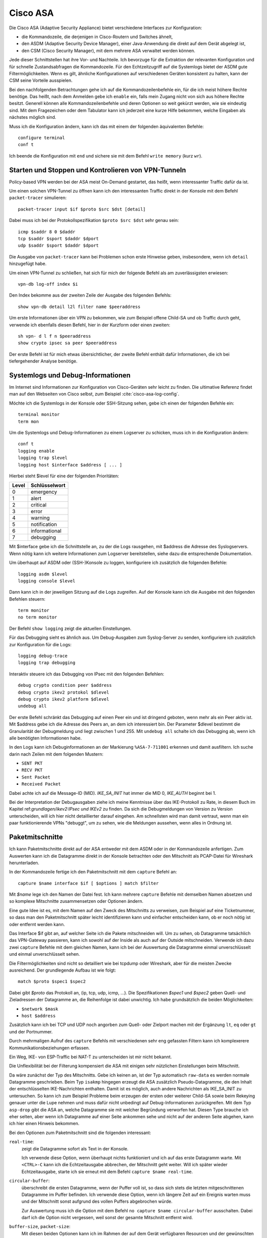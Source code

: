 
Cisco ASA
=========

Die Cisco ASA (Adaptive Security Appliance) bietet verschiedene Interfaces
zur Konfiguration:

* die Kommandozeile, die derjenigen in Cisco-Routern und Switches
  ähnelt,

* den ASDM (Adaptive Security Device Manager), einer Java-Anwendung die
  direkt auf dem Gerät abgelegt ist,

* den CSM (Cisco Security Manager), mit dem mehrere ASA verwaltet werden
  können.

Jede dieser Schnittstellen hat ihre Vor- und Nachteile.
Ich bevorzuge für die Extraktion der relevanten Konfiguration und für
schnelle Zustandsabfragen die Kommandozeile.
Für den Echtzeitzugriff auf die Systemlogs bietet der ASDM gute
Filtermöglichkeiten.
Wenn es gilt, ähnliche Konfigurationen auf verschiedenen Geräten
konsistent zu halten, kann der CSM seine Vorteile ausspielen.

Bei den nachfolgenden Betrachtungen gehe ich auf die
Kommandozeilenbefehle ein, für die ich meist höhere Rechte benötige.
Das heißt, nach dem Anmelden gebe ich ``enable`` ein, falls mein Zugang
nicht von sich aus höhere Rechte besitzt.
Generell können alle Kommandozeilenbefehle und deren Optionen so weit
gekürzt werden, wie sie eindeutig sind. Mit dem Fragezeichen oder dem
Tabulator kann ich jederzeit eine kurze Hilfe bekommen, welche Eingaben
als nächstes möglich sind.

Muss ich die Konfiguration ändern, kann ich das mit einem der folgenden
äquivalenten Befehle::

  configure terminal
  conf t

Ich beende die Konfiguration mit ``end`` und sichere sie mit dem Befehl
``write memory`` (kurz ``wr``).

Starten und Stoppen und Kontrolieren von VPN-Tunneln
----------------------------------------------------

Policy-based VPN werden bei der ASA meist On-Demand gestartet, das
heißt, wenn interessanter Traffic dafür da ist.

Um einen solchen VPN-Tunnel zu öffnen kann ich den interessanten Traffic
direkt in der Konsole mit dem Befehl ``packet-tracer`` simulieren::

  packet-tracer input $if $proto $src $dst [detail]

Dabei muss ich bei der Protokollspezifikation ``$proto $src $dst``
sehr genau sein::

  icmp $saddr 8 0 $daddr
  tcp $saddr $sport $daddr $dport
  udp $saddr $sport $daddr $dport

Die Ausgabe von ``packet-tracer`` kann bei Problemen schon erste
Hinweise geben, insbesondere, wenn ich ``detail`` hinzugefügt habe.

Um einen VPN-Tunnel zu schließen, hat sich für mich der folgende Befehl
als am zuverlässigsten erwiesen::

  vpn-db log-off index $i

Den Index bekomme aus der zweiten Zeile der Ausgabe des folgenden
Befehls::

  show vpn-db detail l2l filter name $peeraddress

Um erste Informationen über ein VPN zu bekommen, wie zum Beispiel offene
Child-SA und ob Traffic durch geht, verwende ich ebenfalls diesen
Befehl, hier in der Kurzform oder einen zweiten::

  sh vpn- d l f n $peeraddress
  show crypto ipsec sa peer $peeraddress

Der erste Befehl ist für mich etwas übersichtlicher, der zweite Befehl
enthält dafür Informationen, die ich bei tiefergehender Analyse
benötige.

Systemlogs und Debug-Informationen
----------------------------------

Im Internet sind Informationen zur Konfiguration von Cisco-Geräten sehr
leicht zu finden.
Die ultimative Referenz findet man auf den Webseiten von Cisco selbst,
zum Beispiel :cite:`cisco-asa-log-config`.

Möchte ich die Systemlogs in der Konsole oder SSH-Sitzung sehen, gebe
ich einen der folgenden Befehle ein::

   terminal monitor
   term mon

Um die Systemlogs und Debug-Informationen zu einem Logserver zu
schicken, muss ich in die Konfiguration ändern::

   conf t
   logging enable
   logging trap $level
   logging host $interface $address [ ... ]

Hierbei steht $level für eine der folgenden Prioritäten:

===== =============
Level Schlüsselwort
===== =============
  0   emergency
  1   alert
  2   critical
  3   error
  4   warning
  5   notification
  6   informational
  7   debugging
===== =============

Mit $interface gebe ich die Schnittstelle an, zu der die Logs rausgehen,
mit $address die Adresse des Syslogservers.
Wenn nötig kann ich weitere Informationen zum Logserver bereitstellen,
siehe dazu die entsprechende Dokumentation.

Um überhaupt auf ASDM oder (SSH-)Konsole zu loggen, konfiguriere ich
zusätzlich die folgenden Befehle::

  logging asdm $level
  logging console $level

Dann kann ich in der jeweiligen Sitzung auf die Logs zugreifen.
Auf der Konsole kann ich die Ausgabe mit den folgenden Befehlen
steuern::

  term monitor
  no term monitor

Der Befehl ``show logging`` zeigt die aktuellen Einstellungen.

Für das Debugging sieht es ähnlich aus.
Um Debug-Ausgaben zum Syslog-Server zu senden, konfiguriere ich
zusätzlich zur Konfiguration für die Logs::

  logging debug-trace
  logging trap debugging

Interaktiv steuere ich das Debugging von IPsec mit den folgenden
Befehlen::

  debug crypto condition peer $address
  debug crypto ikev2 protokol $dlevel
  debug crypto ikev2 platform $dlevel
  undebug all

Der erste Befehl schränkt das Debugging auf einen Peer ein und ist
dringend geboten, wenn mehr als ein Peer aktiv ist.
Mit $address gebe ich die Adresse des Peers an, an dem ich interessiert
bin.
Der Parameter $dlevel bestimmt die Granularität der Debugmeldung und
liegt zwischen 1 und 255.
Mit ``undebug all`` schalte ich das Debugging ab, wenn ich alle
benötigten Informationen habe.

In den Logs kann ich Debuginformationen an der Markierung
``%ASA-7-711001`` erkennen und damit ausfiltern.
Ich suche darin nach Zeilen mit dem folgenden Mustern:

* ``SENT PKT``
* ``RECV PKT``
* ``Sent Packet``
* ``Received Packet``

Dabei achte ich auf die Message-ID (MID).
*IKE_SA_INIT* hat immer die MID 0, *IKE_AUTH* beginnt bei 1.

Bei der Interpretation der Debugausgaben ziehe ich meine Kenntnisse über
das IKE-Protokoll zu Rate, in diesem Buch im Kapitel
ref:`grundlagen/ikev2:IPsec und IKEv2` zu finden.
Da sich die Debugmeldungen von Version zu Version unterscheiden, will
ich hier nicht detaillierter darauf eingehen.
Am schnellsten wird man damit vertraut, wenn man ein paar
funktionierende VPNs "debuggt", um zu sehen, wie die Meldungen aussehen,
wenn alles in Ordnung ist.

Paketmitschnitte
----------------

Ich kann Paketmitschnitte direkt auf der ASA entweder mit dem ASDM oder
in der Kommandozeile anfertigen.
Zum Auswerten kann ich die Datagramme direkt in der Konsole betrachten
oder den Mitschnitt als PCAP-Datei für Wireshark herunterladen.

In der Kommandozeile fertige ich den Paketmitschnitt mit dem ``capture``
Befehl an::

  capture $name interface $if [ $options ] match $filter

Mit *$name* lege ich den Namen der Datei fest.
Ich kann mehrere ``capture`` Befehle mit demselben Namen absetzen und so
komplexe Mitschnitte zusammensetzen oder Optionen ändern.

Eine gute Idee ist es, mit dem Namen auf den Zweck des Mitschnitts zu
verweisen, zum Beispiel auf eine Ticketnummer, so dass man den
Paketmitschnitt später leicht identifizieren kann und einfacher
entscheiden kann, ob er noch nötig ist oder entfernt werden kann.

Das Interface $if gibt an, auf welcher Seite ich die Pakete mitschneiden
will.
Um zu sehen, ob Datagramme tatsächlich das VPN-Gateway passieren, kann
ich sowohl auf der Inside als auch auf der Outside mitschneiden.
Verwende ich dazu zwei ``capture`` Befehle mit dem gleichen Namen, kann
ich bei der Auswertung die Datagramme einmal unverschlüsselt und einmal
unverschlüsselt sehen.

Die Filtermöglichkeiten sind nicht so detailliert wie bei tcpdump oder
Wireshark, aber für die meisten Zwecke ausreichend.
Der grundlegende Aufbau ist wie folgt::

  match $proto $spec1 $spec2

Dabei gibt *$proto* das Protokoll an, (ip, tcp, udp, icmp, ...).
Die Spezifikationen *$spec1* und *$spec2* geben Quell- und Zieladressen
der Datagramme an, die Reihenfolge ist dabei unwichtig.
Ich habe grundsätzlich die beiden Möglichkeiten:

* ``$network $mask``
* ``host $address``

Zusätzlich kann ich bei TCP und UDP noch angorben zum Quell- oder
Zielport machen mit der Ergänzung ``lt``, ``eq`` oder ``gt`` und der
Portnummer.

Durch mehrmaligen Aufruf des ``capture`` Befehls mit verschiedenen sehr
eng gefassten Filtern kann ich komplexerere Kommunikationsbeziehungen
erfassen.

Ein Weg, IKE- von ESP-Traffic bei NAT-T zu unterscheiden ist mir nicht
bekannt.

Die Unflexibilität bei der Filterung kompensiert die ASA mit einigen
sehr nützlichen Einstellungen beim Mitschnitt.

Da wäre zunächst der Typ des Mitschnitts.
Gebe ich keinen an, ist der Typ automatisch ``raw-data`` es werden normale
Datagramme geschrieben.
Beim Typ ``isakmp`` hingegen erzeugt die ASA zusätzlich
Pseudo-Datagramme, die den Inhalt der entschlüsselten IKE-Nachrichten
enthalten.
Damit ist es möglich, auch andere Nachrichten als IKE_SA_INIT zu
untersuchen.
So kann ich zum Beispiel Probleme beim erzeugen der ersten oder weiterer
Child-SA sowie beim Rekeying genauer unter die Lupe nehmen und muss
dafür nicht unbedingt auf Debug-Informationen zurückgreifen.
Mit dem Typ ``asp-drop`` gibt die ASA an, welche Datagramme sie mit
welcher Begründung verworfen hat.
Diesen Type brauche ich eher selten, aber wenn ich Datagramme auf einer
Seite ankommen sehe und nicht auf der anderen Seite abgehen, kann ich
hier einen Hinweis bekommen.

Bei den Optionen zum Paketmitschnitt sind die folgenden interessant:

``real-time``:
  zeigt die Datagramme sofort als Text in der Konsole.

  Ich verwende diese Option, wenn überhaupt nichts funktioniert und ich
  auf das erste Datagramm warte.
  Mit ``<CTRL>-C`` kann ich die Echtzeitausgabe abbrechen, der
  Mitschnitt geht weiter.
  Will ich später wieder Echtzeitausgabe, starte ich sie erneut mit dem
  Befehl ``capture $name real-time``.

``circular-buffer``:
  überschreibt die ersten Datagramme, wenn der Puffer voll ist, so dass
  sich stets die letzten mitgeschnittenen Datagramme im Puffer befinden.
  Ich verwende diese Option, wenn ich längere Zeit auf ein Ereignis
  warten muss und der Mitschnitt sonst aufgrund des vollen Puffers
  abgebrochen würde.

  Zur Auswertung muss ich die Option mit dem Befehl ``no capture $name
  circular-buffer`` ausschalten.
  Dabei darf ich die Option nicht vergessen, weil sonst der gesamte
  Mitschnitt entfernt wird.

.. todo:: Optionen kontrollieren!

``buffer-size``, ``packet-size``:
  Mit diesen beiden Optionen kann ich im Rahmen der auf dem Gerät
  verfügbaren Resourcen und der gewünschten Details experimentieren,
  wenn ich sehr viele Datagramme mitschneiden muss.

Zur Auswertung kann ich den Befehl ``show capture $name`` verwenden.
Auch hier habe ich etliche Optionen, die mir die Analyse erleichtern.

``dump``:
  zeigt das komplette Datagramm als Hexdump an.

``detail``:
  zeigt etwas mehr Details an, benötigt dafür mindestens zwei Zeilen pro
  Datagramm.

  Ich verwende diese Option vor allem, wenn ich an der TTL interessiert
  bin, um traceroute zu erkennen.

``decode``:
  zeigt mir die Details von IKE-Nachrichten an.

  Bei normalen Mitschnitten funktioniert das nur für IKE_SA_INIT, bei
  Typ ``isakmp`` auch für IKE_AUTH, CREATE_CHILD_SA und INFORMATIONAL,
  so dass ich den kompletten Nachrichtenaustausch analysieren kann und
  nicht nur den Anfang.

``packet-number $number``, ``count $count``:
  mit diesen beiden Optionen kann ich gezielt die Datagramme
  untersuchen, die mich interessieren.

Prinzipiell kann ich den Paketmitschnitt auch mit Wireshark analysieren.
Beim ASDM kann ich die PCAP-Datei direkt herunterladen.
Auf der Console kann ich die Datei mit dem Befehl zu einem TFTP-Server
schicken::

  copy /pcap capture:$name tftp

Da ich einmal bei einer ASA weder Zugang zum ASDM hatte, noch ein
geeigneter TFTP-Server in Reichweite war, habe ich ein Skript
geschrieben, dass die Ausgabe von ``show capture $name dump`` in eine
PCAP-Datei für die weitere Analyse umwandeln kann.
Das Skript ist im Perl-Modul File::PCAP enthalten und kann bei
meta::cpan [#mc_File-PCAP]_ gefunden werden.

Konfiguration analysieren
-------------------------

Die Konfiguration kann ich mir mit den folgenden Befehlen als Text
ausgeben lassen::

  show running-config
  show running-config all

Meist reicht der erste Befehl, in hartnäckigen Fällen füge ich das
``all`` an, um auch die Defaultwerte zu bekommen.

Adressumsetzungen sind zwar in der Konfiguration enthalten, aber
insbesondere bei der Verwendung von Objekten mit Namen, die die Adressen
nicht enthalten, untersuche ich NAT lieber mit den folgenden Befehlen::

  show nat $addr
  show nat $addr detail
  show nat translated $addr
  show nat translated $addr detail

Mit der zusätzlichen Option ``detail`` bekomme ich die Adressen hier
auch, wenn die bei der Konfiguration die Objektnamen ungeschickt gewählt
wurden.

Um die Analyse der Konfiguration in der Konsole zu beschleunigen, kann
ich die Ausgaben der ``show`` Befehle mit Filtern begrenzen.
Dazu füge ich an das Ende der Zeile ein Leerzeichen, ein Pipe-Symbol
(``|``) , ein weiteres Leerzeichen und den Filter an.
Auch hier habe ich mehrere Möglichkeiten:

``| include $muster``:
  zeigt nur die Zeilen, die $muster enthalten, an.

``| grep -v $muster``:
  zeigt die Zeilen, die $muster nicht enthalten, an.

``| begin $muster``:
  zeigt die Konfiguration ab der Zeile, die $muster enthält, an.

  Mit ``term pager $lines`` kann ich angeben, wieviel Zeilen ich auf
  einmal angezeigt haben will. Ein Wert von 0 schaltet den Pager ab.

.. todo:: Cisco ASA Befehle kontrollieren

Um aus der Konfiguration alle relevanten Informationen zu einem VPN
zu bekommen, benötige ich die folgenden Befehle::

  sh run [all] | i $cryptomap
  sh run [all] tunnel-group $peeraddress
  sh run | i $acl
  sh run [all] | b ikev2 ipsec-proposal $proposal
  sh run [all] | b ikev2 policy
  sh nat $adress detail

Der erste Befehl zeigt einige Informationen die direkt die Child-SA
betreffen an und verweist auf weitere Informationen.

Der zweite Befehl zeigt Informationen zum KeepAlive an.
Die Peer-Adresse erhalte ich aus dem ersten Befehl.
Pre-Shared-Keys sind hier unkenntlich gemacht.
Will ich diese sehen, muss ich den Befehl
``more system:running-config | b tunnel-group $peeraddress`` verwenden.

Beim dritten Befehl filtere ich nach der Access Control Liste (ACL) für dieses VPN.
Den Namen der ACL erhalte ich aus dem ersten Befehl.
Diese ACL bestimmt die zulässigen Traffic-Selektoren.

Mit dem vierten Befehl kontrolliere ich die Crypto-Parameter für die Child-SA. 
Den Namen des Proposals finde ich aus der Ausgabe des ersten Befehls.

Der fünfte Befehl zeigt die globalen Policies für IKEv2 und damit die
für IKE-SA verhandelbaren Parameter.

Schließlich kontrolliere ich mit dem letzten Befehl die
Adressumsetzungen auf Korrektheit, falls für das VPN Adressen umgesetzt
werden.

Habe ich am Anfang nur die Peeradresse zur Identifizierung des VPN,
beginne ich mit dem Befehl ``show run | i $peeraddress`` und finde damit
die benötigte Crypto-Map.

.. rubric:: Footnotes

.. [#mc_File-PCAP] https://metacpan.org/release/File-PCAP
